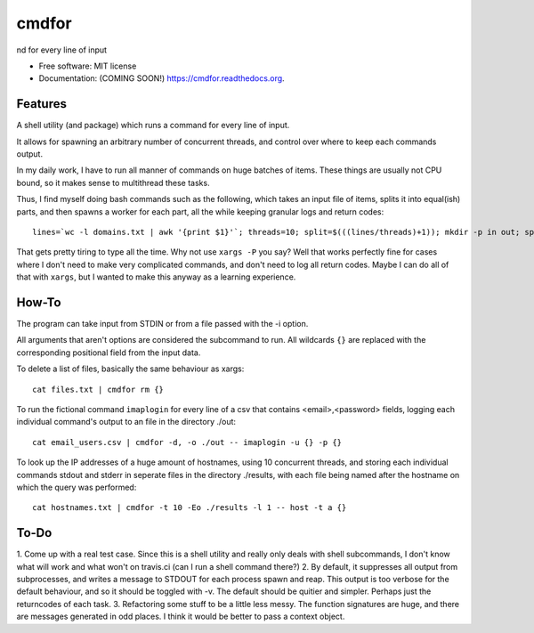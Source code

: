 ===============================
cmdfor
===============================

.. image:: https://img.shields.io/travis/jwgalley/cmdfor.svg
        :target: https://travis-ci.org/jwgalley/cmdfor

.. image:: https://img.shields.io/pypi/v/cmdfor.svg
        :target: https://pypi.python.org/pypi/cmdfor


nd for every line of input

* Free software: MIT license
* Documentation: (COMING SOON!) https://cmdfor.readthedocs.org.

Features
--------

A shell utility (and package) which runs a command for every line of input.

It allows for spawning an arbitrary number of concurrent threads, and control
over where to keep each commands output.

In my daily work, I have to run all manner of commands on huge batches of
items. These things are usually not CPU bound, so it makes sense to
multithread these tasks.

Thus, I find myself doing bash commands such as the following, which takes an
input file of items, splits it into equal(ish) parts, and then spawns a worker
for each part, all the while keeping granular logs and return codes::

    lines=`wc -l domains.txt | awk '{print $1}'`; threads=10; split=$(((lines/threads)+1)); mkdir -p in out; split -d -l ${split} domains.txt in/part. ; ls in/ | while read -r f; do cat in/${f} | while read -r d; do host -t a "${d}" > out/${d} 2>&1; echo -e "${d}\t$?"; done > log.${f} & echo ${!}; done > pids

That gets pretty tiring to type all the time. Why not use ``xargs -P`` you say?
Well that works perfectly fine for cases where I don't need to make very
complicated commands, and don't need to log all return codes. Maybe I can do
all of that with ``xargs``, but I wanted to make this anyway as a learning
experience.

How-To
------

The program can take input from STDIN or from a file passed with the -i option.

All arguments that aren't options are considered the subcommand to run. All
wildcards ``{}`` are replaced with the corresponding positional field from the
input data.

To delete a list of files, basically the same behaviour as xargs::

    cat files.txt | cmdfor rm {}

To run the fictional command ``imaplogin`` for every line of a csv that
contains <email>,<password> fields, logging each individual command's output
to an file in the directory ./out::

    cat email_users.csv | cmdfor -d, -o ./out -- imaplogin -u {} -p {}

To look up the IP addresses of a huge amount of hostnames, using 10 concurrent
threads, and storing each individual commands stdout and stderr in seperate
files in the directory ./results, with each file being named after the hostname
on which the query was performed::

    cat hostnames.txt | cmdfor -t 10 -Eo ./results -l 1 -- host -t a {}


To-Do
-----

1. Come up with a real test case. Since this is a shell utility and really only
deals with shell subcommands, I don't know what will work and what won't on
travis.ci (can I run a shell command there?)
2. By default, it suppresses all output from subprocesses, and writes a message
to STDOUT for each process spawn and reap. This output is too verbose for the
default behaviour, and so it should be toggled with -v. The default should be
quitier and simpler. Perhaps just the returncodes of each task.
3. Refactoring some stuff to be a little less messy. The function signatures
are huge, and there are messages generated in odd places. I think it would be
better to pass a context object.


